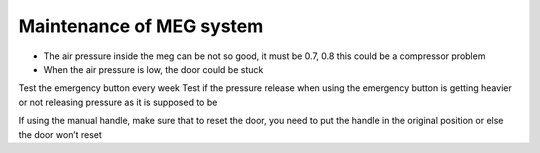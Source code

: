 Maintenance of MEG system
=========================


-	The air pressure inside the meg can be not so good, it must be 0.7, 0.8 this could be a compressor problem
-	When the air pressure is low, the door could be stuck

Test the emergency button every week
Test if the pressure release when using the emergency button is getting heavier or not releasing pressure as it is supposed to be

If using the manual handle, make sure that to reset the door, you need to put the handle in the original position or else the door won’t reset

